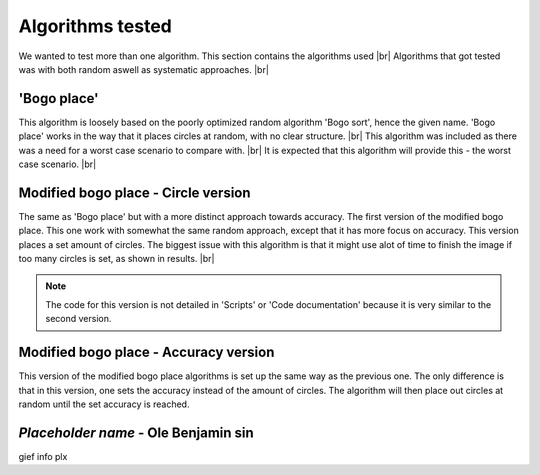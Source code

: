 Algorithms tested
===================
We wanted to test more than one algorithm. This section contains the algorithms used  |br|
Algorithms that got tested was with both random aswell as systematic approaches. |br|

'Bogo place'
-----------------------
This algorithm is loosely based on the poorly optimized random algorithm 'Bogo sort', hence the given name. 
'Bogo place' works in the way that it places circles at random, with no clear structure. |br|
This algorithm was included as there was a need for a worst case scenario to compare with. |br|
It is expected that this algorithm will provide this - the worst case scenario. |br| 



Modified bogo place - Circle version
-----------------------------------------------
The same as 'Bogo place' but with a more distinct approach towards accuracy.
The first version of the modified bogo place. This one work with somewhat the same random approach, except that 
it has more focus on accuracy. This version places a set amount of circles. The biggest issue with this algorithm is that 
it might use alot of time to finish the image if too many circles is set, as shown in results. |br|

.. note:: The code for this version is not detailed in 'Scripts' or 'Code documentation' because it is very similar to the second version.



Modified bogo place - Accuracy version 
---------------------------------------
This version of the modified bogo place algorithms is set up the same way as the previous one. The only difference is 
that in this version, one sets the accuracy instead of the amount of circles. The algorithm will then place out circles at random
until the set accuracy is reached. 

*Placeholder name* - Ole Benjamin sin
-------------------------------------------------
gief info plx 


.. |br| raw:: html

   <br />